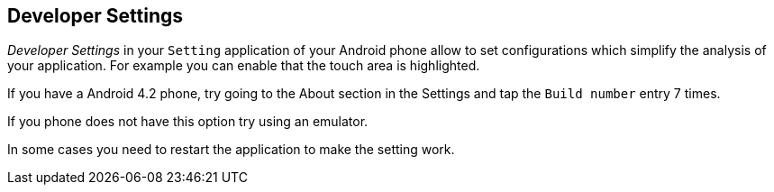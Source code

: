 == Developer Settings
	
_Developer Settings_
in your
`Setting`
application of your Android phone allow to set configurations which
simplify the
analysis of your application. For example you can enable
that the touch area is highlighted.
	
If you
have a Android 4.2 phone, try going to the About section in
the
Settings and
tap the
`Build number`
entry 7
times.
	
If you phone does not have this option try using an emulator.
	
In some cases you need to restart the application to make the
setting work.
	

